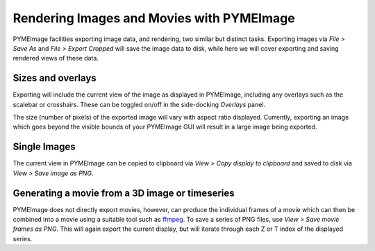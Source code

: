 .. _pymeimage_rendering:


Rendering Images and Movies with PYMEImage
===========================================

PYMEImage facilities exporting image data, and rendering, two similar but distinct tasks.
Exporting images via `File > Save As` and `File > Export Cropped` will save the image data to disk,
while here we will cover exporting and saving rendered views of these data.

Sizes and overlays
------------------
Exporting will include the current view of the image as displayed in PYMEImage, including any overlays such as the scalebar or crosshairs.
These can be toggled on/off in the side-docking `Overlays` panel.

The size (number of pixels) of the exported image will vary with aspect ratio displayed. Currently, exporting an image which goes beyond
the visible bounds of your PYMEImage GUI will result in a large image being exported. 

Single Images
-------------
The current view in PYMEImage can be copied to clipboard via `View > Copy display to clipboard` and saved to disk via
`View > Save image as PNG`. 

Generating a movie from a 3D image or timeseries
-------------------------------------------------
PYMEImage does not directly export movies, however, can produce the individual frames of a movie which can then be combined into a movie using
a suitable tool such as `ffmpeg <https://ffmpeg.org/>`_. 
To save a series of PNG files, use `View > Save movie frames as PNG`. This will again export the current display, but will iterate through
each Z or T index of the displayed series.

